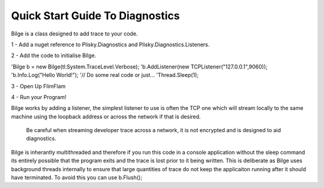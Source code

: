
Quick Start Guide To Diagnostics
==============================================

Bilge is a class designed to add trace to your code.  

1 - Add a nuget reference to Plisky.Diagnostics and Plisky.Diagnostics.Listeners.

2 - Add the code to initialise Bilge.

'Bilge b = new Bilge(tl:System.TraceLevel.Verbose);
'b.AddListener(new TCPListener("127.0.0.1",9060));
'b.Info.Log("Hello World!");
'// Do some real code or just...
'Thread.Sleep(1);

3 - Open Up FlimFlam

4 - Run your Program!


Bilge works by adding a listener, the simplest listener to use is often the TCP one which will stream locally to the same machine using the loopback address
or across the network if that is desired.  

    Be careful when streaming developer trace across a network, it is not encrypted and is designed to aid diagnostics.  

Bilge is inherantly multithreaded and therefore if you run this code in a console application without the sleep command its entirely possible that the program 
exits and the trace is lost prior to it being written.   This is deliberate as Bilge uses background threads internally to ensure that large quantities of trace
do not keep the applicaiton running after it should have terminated.  To avoid this you can use b.Flush();

